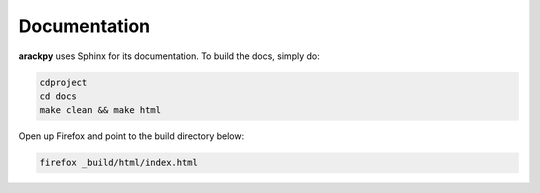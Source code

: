 Documentation
=============

**arackpy** uses Sphinx for its documentation. To build the docs, simply do:

.. code-block:: bash

    cdproject
    cd docs
    make clean && make html


Open up Firefox and point to the build directory below:


.. code-block:: bash

    firefox _build/html/index.html

